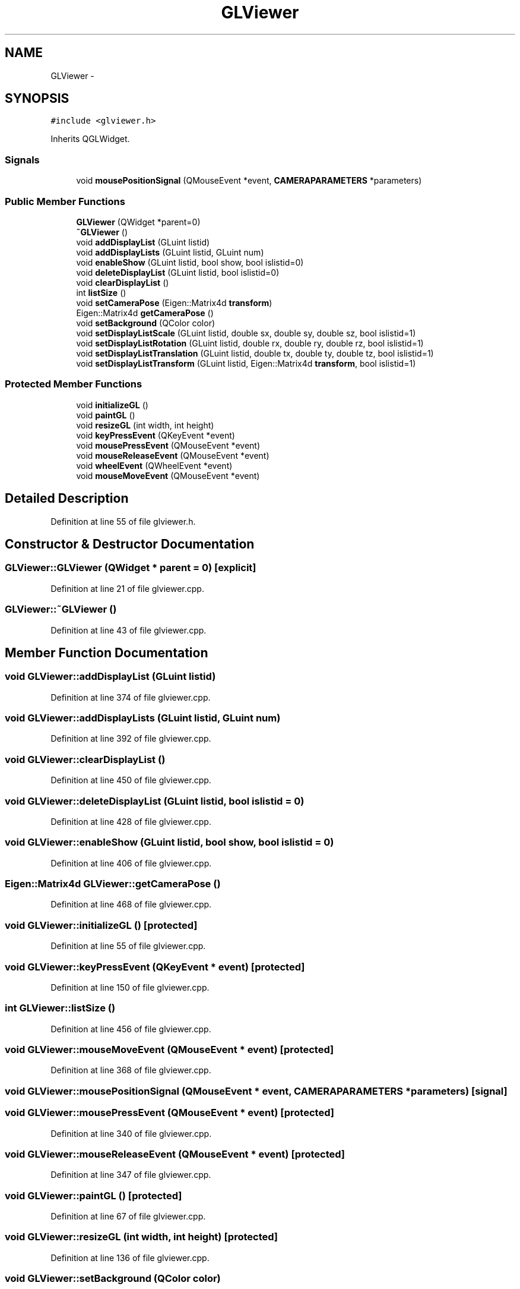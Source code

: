 .TH "GLViewer" 3 "Fri May 22 2020" "Autoware_Doxygen" \" -*- nroff -*-
.ad l
.nh
.SH NAME
GLViewer \- 
.SH SYNOPSIS
.br
.PP
.PP
\fC#include <glviewer\&.h>\fP
.PP
Inherits QGLWidget\&.
.SS "Signals"

.in +1c
.ti -1c
.RI "void \fBmousePositionSignal\fP (QMouseEvent *event, \fBCAMERAPARAMETERS\fP *parameters)"
.br
.in -1c
.SS "Public Member Functions"

.in +1c
.ti -1c
.RI "\fBGLViewer\fP (QWidget *parent=0)"
.br
.ti -1c
.RI "\fB~GLViewer\fP ()"
.br
.ti -1c
.RI "void \fBaddDisplayList\fP (GLuint listid)"
.br
.ti -1c
.RI "void \fBaddDisplayLists\fP (GLuint listid, GLuint num)"
.br
.ti -1c
.RI "void \fBenableShow\fP (GLuint listid, bool show, bool islistid=0)"
.br
.ti -1c
.RI "void \fBdeleteDisplayList\fP (GLuint listid, bool islistid=0)"
.br
.ti -1c
.RI "void \fBclearDisplayList\fP ()"
.br
.ti -1c
.RI "int \fBlistSize\fP ()"
.br
.ti -1c
.RI "void \fBsetCameraPose\fP (Eigen::Matrix4d \fBtransform\fP)"
.br
.ti -1c
.RI "Eigen::Matrix4d \fBgetCameraPose\fP ()"
.br
.ti -1c
.RI "void \fBsetBackground\fP (QColor color)"
.br
.ti -1c
.RI "void \fBsetDisplayListScale\fP (GLuint listid, double sx, double sy, double sz, bool islistid=1)"
.br
.ti -1c
.RI "void \fBsetDisplayListRotation\fP (GLuint listid, double rx, double ry, double rz, bool islistid=1)"
.br
.ti -1c
.RI "void \fBsetDisplayListTranslation\fP (GLuint listid, double tx, double ty, double tz, bool islistid=1)"
.br
.ti -1c
.RI "void \fBsetDisplayListTransform\fP (GLuint listid, Eigen::Matrix4d \fBtransform\fP, bool islistid=1)"
.br
.in -1c
.SS "Protected Member Functions"

.in +1c
.ti -1c
.RI "void \fBinitializeGL\fP ()"
.br
.ti -1c
.RI "void \fBpaintGL\fP ()"
.br
.ti -1c
.RI "void \fBresizeGL\fP (int width, int height)"
.br
.ti -1c
.RI "void \fBkeyPressEvent\fP (QKeyEvent *event)"
.br
.ti -1c
.RI "void \fBmousePressEvent\fP (QMouseEvent *event)"
.br
.ti -1c
.RI "void \fBmouseReleaseEvent\fP (QMouseEvent *event)"
.br
.ti -1c
.RI "void \fBwheelEvent\fP (QWheelEvent *event)"
.br
.ti -1c
.RI "void \fBmouseMoveEvent\fP (QMouseEvent *event)"
.br
.in -1c
.SH "Detailed Description"
.PP 
Definition at line 55 of file glviewer\&.h\&.
.SH "Constructor & Destructor Documentation"
.PP 
.SS "GLViewer::GLViewer (QWidget * parent = \fC0\fP)\fC [explicit]\fP"

.PP
Definition at line 21 of file glviewer\&.cpp\&.
.SS "GLViewer::~GLViewer ()"

.PP
Definition at line 43 of file glviewer\&.cpp\&.
.SH "Member Function Documentation"
.PP 
.SS "void GLViewer::addDisplayList (GLuint listid)"

.PP
Definition at line 374 of file glviewer\&.cpp\&.
.SS "void GLViewer::addDisplayLists (GLuint listid, GLuint num)"

.PP
Definition at line 392 of file glviewer\&.cpp\&.
.SS "void GLViewer::clearDisplayList ()"

.PP
Definition at line 450 of file glviewer\&.cpp\&.
.SS "void GLViewer::deleteDisplayList (GLuint listid, bool islistid = \fC0\fP)"

.PP
Definition at line 428 of file glviewer\&.cpp\&.
.SS "void GLViewer::enableShow (GLuint listid, bool show, bool islistid = \fC0\fP)"

.PP
Definition at line 406 of file glviewer\&.cpp\&.
.SS "Eigen::Matrix4d GLViewer::getCameraPose ()"

.PP
Definition at line 468 of file glviewer\&.cpp\&.
.SS "void GLViewer::initializeGL ()\fC [protected]\fP"

.PP
Definition at line 55 of file glviewer\&.cpp\&.
.SS "void GLViewer::keyPressEvent (QKeyEvent * event)\fC [protected]\fP"

.PP
Definition at line 150 of file glviewer\&.cpp\&.
.SS "int GLViewer::listSize ()"

.PP
Definition at line 456 of file glviewer\&.cpp\&.
.SS "void GLViewer::mouseMoveEvent (QMouseEvent * event)\fC [protected]\fP"

.PP
Definition at line 368 of file glviewer\&.cpp\&.
.SS "void GLViewer::mousePositionSignal (QMouseEvent * event, \fBCAMERAPARAMETERS\fP * parameters)\fC [signal]\fP"

.SS "void GLViewer::mousePressEvent (QMouseEvent * event)\fC [protected]\fP"

.PP
Definition at line 340 of file glviewer\&.cpp\&.
.SS "void GLViewer::mouseReleaseEvent (QMouseEvent * event)\fC [protected]\fP"

.PP
Definition at line 347 of file glviewer\&.cpp\&.
.SS "void GLViewer::paintGL ()\fC [protected]\fP"

.PP
Definition at line 67 of file glviewer\&.cpp\&.
.SS "void GLViewer::resizeGL (int width, int height)\fC [protected]\fP"

.PP
Definition at line 136 of file glviewer\&.cpp\&.
.SS "void GLViewer::setBackground (QColor color)"

.PP
Definition at line 473 of file glviewer\&.cpp\&.
.SS "void GLViewer::setCameraPose (Eigen::Matrix4d transform)"

.PP
Definition at line 461 of file glviewer\&.cpp\&.
.SS "void GLViewer::setDisplayListRotation (GLuint listid, double rx, double ry, double rz, bool islistid = \fC1\fP)"

.PP
Definition at line 508 of file glviewer\&.cpp\&.
.SS "void GLViewer::setDisplayListScale (GLuint listid, double sx, double sy, double sz, bool islistid = \fC1\fP)"

.PP
Definition at line 482 of file glviewer\&.cpp\&.
.SS "void GLViewer::setDisplayListTransform (GLuint listid, Eigen::Matrix4d transform, bool islistid = \fC1\fP)"

.PP
Definition at line 560 of file glviewer\&.cpp\&.
.SS "void GLViewer::setDisplayListTranslation (GLuint listid, double tx, double ty, double tz, bool islistid = \fC1\fP)"

.PP
Definition at line 534 of file glviewer\&.cpp\&.
.SS "void GLViewer::wheelEvent (QWheelEvent * event)\fC [protected]\fP"

.PP
Definition at line 353 of file glviewer\&.cpp\&.

.SH "Author"
.PP 
Generated automatically by Doxygen for Autoware_Doxygen from the source code\&.
